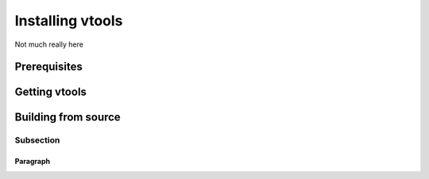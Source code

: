 .. _install_vtools

Installing vtools
=================

Not much really here

Prerequisites
-------------

Getting vtools
--------------

Building from source
--------------------

Subsection
^^^^^^^^^^

Paragraph
'''''''''